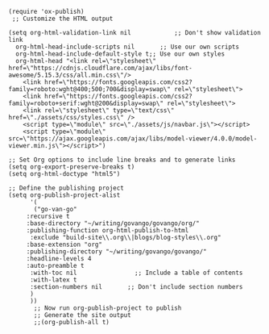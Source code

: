 #+BEGIN_SRC elisp
(require 'ox-publish)
 ;; Customize the HTML output

(setq org-html-validation-link nil            ;; Don't show validation link
  org-html-head-include-scripts nil       ;; Use our own scripts
  org-html-head-include-default-style t;; Use our own styles
  org-html-head "<link rel=\"stylesheet\" href=\"https://cdnjs.cloudflare.com/ajax/libs/font-awesome/5.15.3/css/all.min.css\"/> 
    <link href=\"https://fonts.googleapis.com/css2?family=roboto:wght@400;500;700&display=swap\" rel=\"stylesheet\">
    <link href=\"https://fonts.googleapis.com/css2?family=roboto+serif:wght@200&display=swap\" rel=\"stylesheet\">
    <link rel=\"stylesheet\" type=\"text/css\" href=\"./assets/css/styles.css\" />
    <script type=\"module\" src=\"./assets/js/navbar.js\"></script>
    <script type=\"module\" src=\"https://ajax.googleapis.com/ajax/libs/model-viewer/4.0.0/model-viewer.min.js\"></script>")

;; Set Org options to include line breaks and to generate links
(setq org-export-preserve-breaks t)
(setq org-html-doctype "html5")

;; Define the publishing project
(setq org-publish-project-alist
      '(
	   ("go-van-go"
     :recursive t
     :base-directory "~/writing/govango/govango/org/"
     :publishing-function org-html-publish-to-html
      :exclude "build-site\\.org\\|blogs/blog-styles\\.org"
     :base-extension "org"
     :publishing-directory "~/writing/govango/govango/"
     :headline-levels 4
     :auto-preamble t
      :with-toc nil                ;; Include a table of contents
      :with-latex t
      :section-numbers nil       ;; Don't include section numbers
      )
      ))
       ;; Now run org-publish-project to publish
       ;; Generate the site output
       ;;(org-publish-all t)
#+END_SRC

#+RESULTS:
| go-van-go | :recursive | t | :base-directory | ~/writing/govango/govango/org/ | :publishing-function | org-html-publish-to-html | :exclude | build-site\.org\ | blogs/blog-styles\.org | :base-extension | org | :publishing-directory | ~/writing/govango/govango/ | :headline-levels | 4 | :auto-preamble | t | :with-toc | nil | :with-latex | t | :section-numbers | nil |
